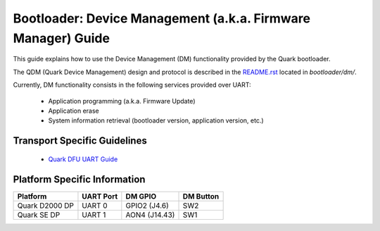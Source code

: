 Bootloader: Device Management (a.k.a. Firmware Manager) Guide
#############################################################

This guide explains how to use the Device Management (DM) functionality
provided by the Quark bootloader.

The QDM (Quark Device Management) design and protocol is described in
the `README.rst <../bootloader/dm/README.rst>`_ located in `bootloader/dm/`.

Currently, DM functionality consists in the following services provided over
UART:

 * Application programming (a.k.a. Firmware Update)
 * Application erase
 * System information retrieval (bootloader version, application version, etc.)

Transport Specific Guidelines
*****************************

 * `Quark DFU UART Guide <dfu/quark_dfu_uart.rst>`__

Platform Specific Information
*****************************

+------------------+------------+---------------+-------------+
| Platform         | UART Port  | DM GPIO       | DM Button   |
+==================+============+===============+=============+
| Quark D2000 DP   | UART 0     | GPIO2 (J4.6)  | SW2         |
+------------------+------------+---------------+-------------+
| Quark SE DP      | UART 1     | AON4 (J14.43) | SW1         |
+------------------+------------+---------------+-------------+
